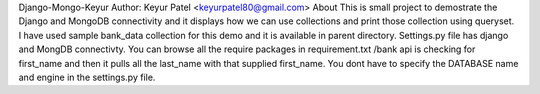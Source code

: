 


Django-Mongo-Keyur 
Author: Keyur Patel <keyurpatel80@gmail.com> 
About
This is small project to demostrate the Django and MongoDB connectivity and it displays how we can use collections and print those collection using queryset.
I have used sample bank_data collection for this demo and it is available in parent directory.
Settings.py file has django and MongDB connectivty. You can browse all the require packages in requirement.txt
/bank api is checking for first_name and then it pulls all the last_name with that supplied first_name.
You dont have to specify the DATABASE name and engine in the settings.py file.


